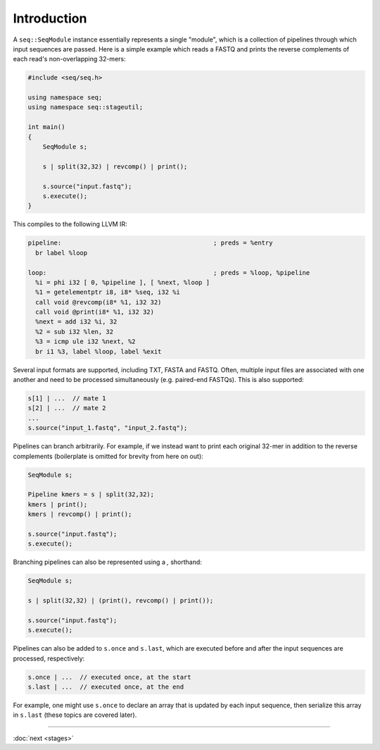 Introduction
============

A ``seq::SeqModule`` instance essentially represents a single "module", which is a collection of pipelines through which input sequences are passed. Here is a simple example which reads a FASTQ and prints the reverse complements of each read's non-overlapping 32-mers:

.. code-block:: c++

    #include <seq/seq.h>

    using namespace seq;
    using namespace seq::stageutil;

    int main()
    {
        SeqModule s;

        s | split(32,32) | revcomp() | print();

        s.source("input.fastq");
        s.execute();
    }


This compiles to the following LLVM IR:

.. code-block:: llvm

    pipeline:                                         ; preds = %entry
      br label %loop

    loop:                                             ; preds = %loop, %pipeline
      %i = phi i32 [ 0, %pipeline ], [ %next, %loop ]
      %1 = getelementptr i8, i8* %seq, i32 %i
      call void @revcomp(i8* %1, i32 32)
      call void @print(i8* %1, i32 32)
      %next = add i32 %i, 32
      %2 = sub i32 %len, 32
      %3 = icmp ule i32 %next, %2
      br i1 %3, label %loop, label %exit

Several input formats are supported, including TXT, FASTA and FASTQ. Often, multiple input files are associated with one another and need to be processed simultaneously (e.g. paired-end FASTQs). This is also supported:

.. code-block:: c++

    s[1] | ...  // mate 1
    s[2] | ...  // mate 2
    ...
    s.source("input_1.fastq", "input_2.fastq");

Pipelines can branch arbitrarily. For example, if we instead want to print each original 32-mer in addition to the reverse complements (boilerplate is omitted for brevity from here on out):

.. code-block:: cpp

    SeqModule s;

    Pipeline kmers = s | split(32,32);
    kmers | print();
    kmers | revcomp() | print();

    s.source("input.fastq");
    s.execute();

Branching pipelines can also be represented using a `,` shorthand:

.. code-block:: cpp

    SeqModule s;

    s | split(32,32) | (print(), revcomp() | print());

    s.source("input.fastq");
    s.execute();

Pipelines can also be added to ``s.once`` and ``s.last``, which are executed before and after the input sequences are processed, respectively:

.. code-block:: cpp

    s.once | ...  // executed once, at the start
    s.last | ...  // executed once, at the end

For example, one might use ``s.once`` to declare an array that is updated by each input sequence, then serialize this array in ``s.last`` (these topics are covered later).

-----

:doc:`next <stages>`
